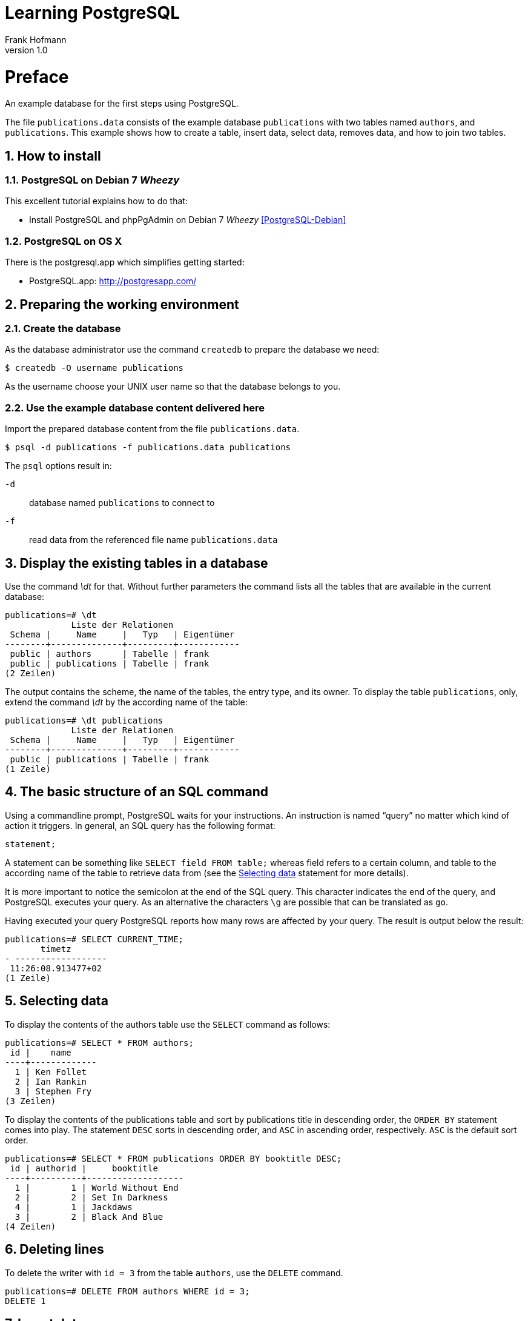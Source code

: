 Learning PostgreSQL
===================
Frank Hofmann
:subtitle:
:doctype: book
:copyright: Frank Hofmann
:revnumber: 1.0
:Author Initials: FH
:edition: 1
:lang: en
:date: October 21, 2014
:numbered:

= Preface =

An example database for the first steps using PostgreSQL.

The file `publications.data` consists of the example database
`publications` with two tables named `authors`, and `publications`. This
example shows how to create a table, insert data, select data, removes
data, and how to join two tables.

== How to install == 

=== PostgreSQL on Debian 7 'Wheezy' ===

This excellent tutorial explains how to do that:

* Install PostgreSQL and phpPgAdmin on Debian 7 'Wheezy' <<PostgreSQL-Debian>>

=== PostgreSQL on OS X ===

There is the postgresql.app which simplifies getting started:

* PostgreSQL.app: http://postgresapp.com/

== Preparing the working environment ==

=== Create the database ===

As the database administrator use the command `createdb` to prepare the database we need:

----
$ createdb -O username publications
----

As the username choose your UNIX user name so that the database belongs to you.

=== Use the example database content delivered here ===

Import the prepared database content from the file `publications.data`.

----
$ psql -d publications -f publications.data publications
----

The `psql` options result in:

`-d`:: database named `publications` to connect to
`-f`:: read data from the referenced file name `publications.data`

== Display the existing tables in a database ==

Use the command '\dt' for that. Without further parameters the command
lists all the tables that are available in the current database:

----
publications=# \dt
             Liste der Relationen
 Schema |     Name     |   Typ   | Eigentümer 
--------+--------------+---------+------------
 public | authors      | Tabelle | frank
 public | publications | Tabelle | frank
(2 Zeilen)
----

The output contains the scheme, the name of the tables, the entry type,
and its owner. To display the table `publications`, only, extend the
command '\dt' by the according name of the table:

----
publications=# \dt publications 
             Liste der Relationen
 Schema |     Name     |   Typ   | Eigentümer 
--------+--------------+---------+------------
 public | publications | Tabelle | frank
(1 Zeile)
----

== The basic structure of an SQL command ==

Using a commandline prompt, PostgreSQL waits for your instructions. An
instruction is named ``query'' no matter which kind of action it
triggers. In general, an SQL query has the following format:

----
statement;
----

A statement can be something like `SELECT field FROM table;` whereas
field refers to a certain column, and table to the according name of the
table to retrieve data from (see the <<select>> statement for more details). 

It is more important to notice the semicolon at the end of the SQL
query. This character indicates the end of the query, and PostgreSQL
executes your query. As an alternative the characters `\g` are possible
that can be translated as `go`.

Having executed your query PostgreSQL reports how many rows are affected
by your query. The result is output below the result:

----
publications=# SELECT CURRENT_TIME;
       timetz       
- ------------------
 11:26:08.913477+02
(1 Zeile)
----

[[select]]
== Selecting data ==

To display the contents of the authors table use the `SELECT` command as
follows:

----
publications=# SELECT * FROM authors; 
 id |    name
----+-------------
  1 | Ken Follet
  2 | Ian Rankin
  3 | Stephen Fry
(3 Zeilen)
----

To display the contents of the publications table and sort by
publications title in descending order, the `ORDER BY` statement comes
into play. The statement `DESC` sorts in descending order, and `ASC` in
ascending order, respectively. `ASC` is the default sort order.

----
publications=# SELECT * FROM publications ORDER BY booktitle DESC;
 id | authorid |     booktitle     
----+----------+-------------------
  1 |        1 | World Without End
  2 |        2 | Set In Darkness
  4 |        1 | Jackdaws
  3 |        2 | Black And Blue
(4 Zeilen)
----

== Deleting lines ==

To delete the writer with `id = 3` from the table `authors`, use the
`DELETE` command.

----
publications=# DELETE FROM authors WHERE id = 3;
DELETE 1
----

== Insert data ==

To insert a new writer into table `authors`, use the `INSERT` command.

----
publications=# INSERT INTO authors VALUES (3, 'Stephen Fry');
INSERT 0 1
----

== Combining tables ==

To join two tables to list both the author name, and the according book
title in ascending order, the `JOIN` command will help. To identify the
columns in the correct way, add the table name, too.

----
SELECT authors.name, booktitle FROM publications JOIN authors ON
(publications.authorId = authors.id) ORDER BY authors.name,booktitle
ASC;
    name    |     booktitle
------------+-------------------
 Ian Rankin | Black And Blue
 Ian Rankin | Set In Darkness
 Ken Follet | Jackdaws
 Ken Follet | World Without End
(4 Zeilen)
----

= Acknowledgements =

The author sincerely thanks Wolfram Eifler, Stefan Schumacher, Andreas
Scherbaum, and Jan-Erik Tesdal for their tips and advice on this document.

= Further information =

- Official PostgreSQL documentation, http://www.postgresql.org/docs/

- [[[PostgreSQL-Debian]]] Install PostgreSQL and phpPgAdmin on Debian 7 'Wheezy', http://www.unixmen.com/install-postgresql-and-phppgadmin-on-debian-7-wheezy/

- [[[Scherbaum]]] Andreas Scherbaum: PostgreSQL -- Datenbankpraxis für Anwender,
  Administratoren und Entwickler, Open Source Press, München, 2009, ISBN
ISBN 978-3-937514-55-0, http://postgresql-buch.de/ , http://www.opensourcepress.de/de/produkte/PostgreSQL/426/978-3-937514-55-0

- [[[Boenigk]]] Cornelia Boenigk: PostgreSQL -- Grundlagen, Praxis, Anwendungsentwicklung mit PHP, dpunkt Verlag, Heidelberg, 2003, ISBN 3-89864-175-9
